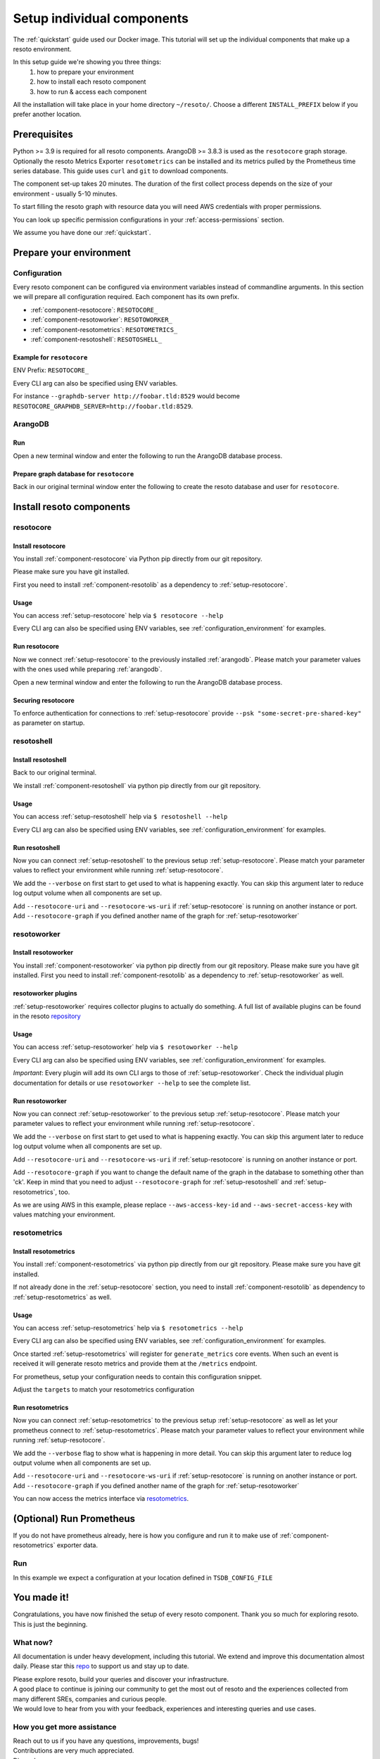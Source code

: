 ===========================
Setup individual components
===========================

The :ref:`quickstart` guide used our Docker image. This tutorial will set up the individual components that make up a resoto environment.

In this setup guide we're showing you three things:
    #. how to prepare your environment
    #. how to install each resoto component
    #. how to run & access each component

All the installation will take place in your home directory ``~/resoto/``. Choose a different ``INSTALL_PREFIX`` below if you prefer another location.


Prerequisites
*************

Python >= 3.9 is required for all resoto components. ArangoDB >= 3.8.3 is used as the ``resotocore`` graph storage.
Optionally the resoto Metrics Exporter ``resotometrics`` can be installed and its metrics pulled by the Prometheus time series database.
This guide uses ``curl`` and ``git`` to download components.

The component set-up takes 20 minutes. The duration of the first collect process depends on the size of your environment - usually 5-10 minutes.

To start filling the resoto graph with resource data you will need AWS credentials with proper permissions.

You can look up specific permission configurations in your :ref:`access-permissions` section.

We assume you have done our :ref:`quickstart`.

Prepare your environment
************************

.. _configuration_environment:

Configuration
=============

Every resoto component can be configured via environment variables instead of commandline arguments.
In this section we will prepare all configuration required.
Each component has its own prefix.

* :ref:`component-resotocore`: ``RESOTOCORE_``
* :ref:`component-resotoworker`: ``RESOTOWORKER_``
* :ref:`component-resotometrics`: ``RESOTOMETRICS_``
* :ref:`component-resotoshell`: ``RESOTOSHELL_``

Example for ``resotocore``
--------------------------

ENV Prefix: ``RESOTOCORE_``

Every CLI arg can also be specified using ENV variables.

For instance ``--graphdb-server http://foobar.tld:8529`` would become ``RESOTOCORE_GRAPHDB_SERVER=http://foobar.tld:8529``.

.. code-block:: bash
    :caption: Prepare the environment

    INSTALL_PREFIX="$HOME/resoto"

    # Create a new Python 3.9 virtual environment
    mkdir -p "$INSTALL_PREFIX"
    cd "$INSTALL_PREFIX"
    python3.9 -m venv venv
    source venv/bin/activate


    # Download and extract ArangoDB
    ARANGODB_VERSION=3.8.1
    ARANGODB_LINUX_DOWNLOAD_URL="https://download.arangodb.com/arangodb38/Community/Linux/arangodb3-linux-${ARANGODB_VERSION}.tar.gz"
    ARANGODB_MACOS_DOWNLOAD_URL="https://download.arangodb.com/arangodb38/Community/MacOSX/arangodb3-macos-${ARANGODB_VERSION}.tar.gz"
    [ "$(uname -s)" = Linux ] && ARANGODB_DOWNLOAD_URL=$ARANGODB_LINUX_DOWNLOAD_URL || ARANGODB_DOWNLOAD_URL=$ARANGODB_MACOS_DOWNLOAD_URL
    GRAPHDB_DIRECTORY="$INSTALL_PREFIX/db"                #<-- directory to store ArangoDB
    GRAPHDB_DATABASE_DIRECTORY="$INSTALL_PREFIX/data/db"  #<-- directory to store ArangoDB data
    GRAPHDB_SERVER_ENDPOINT="tcp://127.0.0.1:8529"        #<-- IP:port for ArangoDB to listen on
    GRAPHDB_ROOT_PASSWORD="changeme"                      #<-- ArangoDB root password

    # Download and extract ArangoDB
    mkdir -p "$GRAPHDB_DIRECTORY"                         #<-- directory to store ArangoDB
    mkdir -p "$GRAPHDB_DATABASE_DIRECTORY"                #<-- create data directory for ArangoDB
    curl -L -o /tmp/arangodb.tar.gz "$ARANGODB_DOWNLOAD_URL"
    tar xzvf /tmp/arangodb.tar.gz --strip-components=1 -C "$GRAPHDB_DIRECTORY"
    rm -f /tmp/arangodb.tar.gz

    RESOTOCORE_GRAPHDB_LOGIN="resoto"             #<-- user for ArangoDB database
    RESOTOCORE_GRAPHDB_PASSWORD="changeme"             #<-- password for ArangoDB user
    RESOTOCORE_GRAPHDB_DATABASE="resoto"          #<-- database name in ArangoDB


.. code-block:: bash
    :caption: Optional download and install :ref:`prometheus`

    PROMETHEUS_VERSION=2.30.3
    PROMETHEUS_LINUX_DOWNLOAD_URL="https://github.com/prometheus/prometheus/releases/download/v${PROMETHEUS_VERSION}/prometheus-${PROMETHEUS_VERSION}.linux-amd64.tar.gz"
    PROMETHEUS_MACOS_DOWNLOAD_URL="https://github.com/prometheus/prometheus/releases/download/v${PROMETHEUS_VERSION}/prometheus-${PROMETHEUS_VERSION}.darwin-amd64.tar.gz"
    [ "$(uname -s)" = Linux ] && PROMETHEUS_DOWNLOAD_URL=$PROMETHEUS_LINUX_DOWNLOAD_URL || PROMETHEUS_DOWNLOAD_URL=$PROMETHEUS_MACOS_DOWNLOAD_URL
    TSDB_DIRECTORY="$INSTALL_PREFIX/tsdb"                  #<-- directory to store Prometheus
    TSDB_DATABASE_DIRECTORY="$INSTALL_PREFIX/data/tsdb"    #<-- directory to store Prometheus data
    TSDB_CONFIG_FILE="$TSDB_DIRECTORY/prometheus.yml"      #<-- location of Prometheus configuration file
    TSDB_RETENTION_TIME="730d "                            #<-- retention time for Prometheus data

    # Download and extract Prometheus
    mkdir -p "$TSDB_DIRECTORY"                             #<-- directory to store Prometheus
    mkdir -p "$TSDB_DATABASE_DIRECTORY"                    #<-- create data directory for Prometheus
    curl -L -o /tmp/prometheus.tar.gz "$PROMETHEUS_DOWNLOAD_URL"
    tar xzvf /tmp/prometheus.tar.gz --strip-components=1 -C "$TSDB_DIRECTORY"
    rm -f /tmp/prometheus.tar.gz


.. _arangodb:

ArangoDB
========

Run
---
Open a new terminal window and enter the following to run the ArangoDB database process.

.. code-block:: bash
    :caption: run ArangoDB

    INSTALL_PREFIX="$HOME/resoto"
    GRAPHDB_DIRECTORY="$INSTALL_PREFIX/db"                #<-- directory to store ArangoDB
    GRAPHDB_DATABASE_DIRECTORY="$INSTALL_PREFIX/data/db"  #<-- directory to store ArangoDB data
    GRAPHDB_SERVER_ENDPOINT="tcp://127.0.0.1:8529"        #<-- IP:port for ArangoDB to listen on
    GRAPHDB_ROOT_PASSWORD="changeme"                      #<-- ArangoDB root password

    "$GRAPHDB_DIRECTORY/bin/arangod" \
      --database.directory "$GRAPHDB_DATABASE_DIRECTORY" \
      --server.endpoint "$GRAPHDB_SERVER_ENDPOINT" \
      --database.password "$GRAPHDB_ROOT_PASSWORD"

Prepare graph database for ``resotocore``
-----------------------------------------

Back in our original terminal window enter the following to create the resoto database and user for ``resotocore``.

.. code-block:: bash
    :caption: Run ``arangosh`` to configure graph database

    cat <<EOF | "$GRAPHDB_DIRECTORY/bin/arangosh" --console.history false --server.password "$GRAPHDB_ROOT_PASSWORD"
    const users = require('@arangodb/users');
    users.save('$RESOTOCORE_GRAPHDB_LOGIN', '$RESOTOCORE_GRAPHDB_PASSWORD');
    db._createDatabase('$RESOTOCORE_GRAPHDB_DATABASE');
    users.grantDatabase('$RESOTOCORE_GRAPHDB_LOGIN', '$RESOTOCORE_GRAPHDB_DATABASE', 'rw');
    EOF


Install resoto components
*************************

.. _setup-resotocore:

resotocore
==========

Install resotocore
------------------

You install :ref:`component-resotocore` via Python pip directly from our git repository.

Please make sure you have git installed.

First you need to install :ref:`component-resotolib` as a dependency to :ref:`setup-resotocore`.

.. code-block:: bash
    :caption: Install resotolib und resotocore

    pip install "git+https://github.com/someengineering/resoto.git@2.0.0a9#egg=resotolib&subdirectory=resotolib"
    pip install "git+https://github.com/someengineering/resoto.git@2.0.0a9#egg=resotocore&subdirectory=resotocore"

Usage
-----
You can access :ref:`setup-resotocore` help via ``$ resotocore --help``

Every CLI arg can also be specified using ENV variables, see :ref:`configuration_environment` for examples.

Run resotocore
--------------
Now we connect :ref:`setup-resotocore` to the previously installed :ref:`arangodb`.
Please match your parameter values with the ones used while preparing :ref:`arangodb`.

Open a new terminal window and enter the following to run the ArangoDB database process.

.. code-block:: bash
    :caption: Run resotocore

    INSTALL_PREFIX="$HOME/resoto"
    RESOTOCORE_GRAPHDB_LOGIN="resoto"             #<-- user for ArangoDB database
    RESOTOCORE_GRAPHDB_PASSWORD="changeme"             #<-- password for ArangoDB user
    RESOTOCORE_GRAPHDB_DATABASE="resoto"          #<-- database name in ArangoDB
    cd "$INSTALL_PREFIX"
    source venv/bin/activate

    resotocore \
      --graphdb-database "$RESOTOCORE_GRAPHDB_DATABASE" \
      --graphdb-username "$RESOTOCORE_GRAPHDB_LOGIN" \
      --graphdb-password "$RESOTOCORE_GRAPHDB_PASSWORD"

.. code-block:: console
    :caption: Successful launch log output

    ...
    ...
    20:25:11 [INFO] Initialization done. Starting API. [core.__main__]
    20:25:11 [INFO] Listener task_handler added to following queues: ['*'] [core.event_bus]
    ======== Running on http://localhost:8900 ========
    (Press CTRL+C to quit)

Securing resotocore
-------------------

To enforce authentication for connections to :ref:`setup-resotocore` provide ``--psk "some-secret-pre-shared-key"`` as parameter on startup.

.. _setup-resotoshell:

resotoshell
===========

Install resotoshell
-------------------

Back to our original terminal.

We install :ref:`component-resotoshell` via python pip directly from our git repository.

.. code-block:: bash
    :caption: Install resotoshell

    pip install "git+https://github.com/someengineering/resoto.git@2.0.0a6#egg=resotoshell&subdirectory=resotoshell"

Usage
-----

You can access :ref:`setup-resotoshell` help via ``$ resotoshell --help``

Every CLI arg can also be specified using ENV variables, see :ref:`configuration_environment` for examples.

Run resotoshell
---------------
Now you can connect :ref:`setup-resotoshell` to the previous setup :ref:`setup-resotocore`.
Please match your parameter values to reflect your environment while running :ref:`setup-resotocore`.

We add the ``--verbose`` on first start to get used to what is happening exactly.
You can skip this argument later to reduce log output volume when all components are set up.

Add ``--resotocore-uri`` and ``--resotocore-ws-uri`` if :ref:`setup-resotocore` is running on another instance or port.
Add ``--resotocore-graph`` if you defined another name of the graph for :ref:`setup-resotoworker`

.. code-block:: bash
    :caption: Run resotoshell

    resotoshell

.. code-block:: bash
    :caption: Verify resotoshell connection to resotocore

    > help
    2021-10-06 15:09:40,705 - DEBUG - 59675/MainThread - Setting columns 213, rows 115
    2021-10-06 15:09:40,705 - DEBUG - 59675/MainThread - Sending command "help" to http://localhost:8900/cli/execute?graph=resoto
    resotocore CLI
    Valid placeholder string:
        @UTC@ -> 2021-10-06T13:09:40Z
        @NOW@ -> 2021-10-06T13:09:40Z
        @TODAY@ -> 2021-10-06
    [...]

.. _setup-resotoworker:

resotoworker
============

Install resotoworker
--------------------

You install :ref:`component-resotoworker` via python pip directly from our git repository.
Please make sure you have git installed.
First you need to install :ref:`component-resotolib` as a dependency to :ref:`setup-resotoworker` as well.

.. code-block:: bash
    :caption: Install resotoworker

    pip install "git+https://github.com/someengineering/resoto.git@2.0.0a6#egg=resotoworker&subdirectory=resotoworker"


.. _plugins:

resotoworker plugins
--------------------

:ref:`setup-resotoworker` requires collector plugins to actually do something.
A full list of available plugins can be found in the resoto `repository <https://github.com/someengineering/resoto/tree/main/plugins>`_

.. code-block:: bash
    :caption: Install plugins

    pip install "git+https://github.com/someengineering/resoto.git@2.0.0a6#egg=resoto-plugin-aws&subdirectory=plugins/aws"
    pip install "git+https://github.com/someengineering/resoto.git@2.0.0a6#egg=resoto-plugin-example_collector&subdirectory=plugins/example_collector"
    pip install "git+https://github.com/someengineering/resoto.git@2.0.0a6#egg=resoto-plugin-gcp&subdirectory=plugins/gcp"
    pip install "git+https://github.com/someengineering/resoto.git@2.0.0a6#egg=resoto-plugin-github&subdirectory=plugins/github"
    pip install "git+https://github.com/someengineering/resoto.git@2.0.0a6#egg=resoto-plugin-k8s&subdirectory=plugins/k8s"
    pip install "git+https://github.com/someengineering/resoto.git@2.0.0a6#egg=resoto-plugin-onelogin&subdirectory=plugins/onelogin"
    pip install "git+https://github.com/someengineering/resoto.git@2.0.0a6#egg=resoto-plugin-onprem&subdirectory=plugins/onprem"
    pip install "git+https://github.com/someengineering/resoto.git@2.0.0a6#egg=resoto-plugin-slack&subdirectory=plugins/slack"
    pip install "git+https://github.com/someengineering/resoto.git@2.0.0a6#egg=resoto-plugin-vsphere&subdirectory=plugins/vsphere"

Usage
-----
You can access :ref:`setup-resotoworker` help via ``$ resotoworker --help``

Every CLI arg can also be specified using ENV variables, see :ref:`configuration_environment` for examples.

*Important*: Every plugin will add its own CLI args to those of :ref:`setup-resotoworker`. Check the individual plugin documentation for details or use ``resotoworker --help`` to see the complete list.

Run resotoworker
----------------
Now you can connect :ref:`setup-resotoworker` to the previous setup :ref:`setup-resotocore`.
Please match your parameter values to reflect your environment while running :ref:`setup-resotocore`.

We add the ``--verbose`` on first start to get used to what is happening exactly.
You can skip this argument later to reduce log output volume when all components are set up.

Add ``--resotocore-uri`` and ``--resotocore-ws-uri`` if :ref:`setup-resotocore` is running on another instance or port.

Add ``--resotocore-graph`` if you want to change the default name of the graph in the database to something other than 'ck'.
Keep in mind that you need to adjust ``--resotocore-graph`` for :ref:`setup-resotoshell` and :ref:`setup-resotometrics`, too.

As we are using AWS in this example, please replace ``--aws-access-key-id`` and ``--aws-secret-access-key`` with values matching your environment.

.. code-block:: bash
    :caption: Run resotoworker

    resotoworker \
      --verbose \
      --collector aws \
      --aws-access-key-id AKIAZGZEXAMPLE \
      --aws-secret-access-key vO51EW/8ILMGrSBV/Ia9FEXAMPLE

.. code-block:: console
    :caption: Successful launch log output

    2021-10-05 13:03:36,924 - INFO - 3189/MainThread - resoto collectord initializing
    2021-10-05 13:03:36,924 - DEBUG - 3189/MainThread - Only loading plugins of type PluginType.COLLECTOR
    2021-10-05 13:03:36,925 - DEBUG - 3189/MainThread - Finding plugins
    2021-10-05 13:03:37,443 - DEBUG - 3189/MainThread - Found plugin <class 'resoto_plugin_aws.AWSPlugin'> (COLLECTOR)
    [...]
    2021-10-05 13:03:37,446 - INFO - 3189/workerd-events - Connecting to resotocore message bus
    2021-10-05 13:03:37,446 - DEBUG - 3189/workerd-events - workerd-events registering for collect actions ({'timeout': 10800, 'wait_for_completion': True})
    2021-10-05 13:03:37,446 - DEBUG - 3189/workerd-tasks - Registering <bound method CoreTasks.shutdown of <CoreTasks(workerd-tasks, started 6197522432)>> with event SHUTDOWN (blocking: False, one-shot: False)
    2021-10-05 13:03:37,448 - INFO - 3189/workerd-tasks - Connecting to resotocore task queue
    2021-10-05 13:03:37,448 - DEBUG - 3189/workerd-tasks - workerd-tasks connecting to ws://localhost:8900/work/queue?task=tag
    2021-10-05 13:03:37,454 - DEBUG - 3189/workerd-tasks - workerd-tasks connected to resotocore task queue
    2021-10-05 13:03:37,514 - DEBUG - 3189/workerd-events - workerd-events registering for cleanup actions ({'timeout': 10800, 'wait_for_completion': True})
    2021-10-05 13:03:37,533 - DEBUG - 3189/workerd-events - workerd-events connecting to ws://localhost:8900/subscriber/workerd-events/handle
    2021-10-05 13:03:37,536 - DEBUG - 3189/workerd-events - workerd-events connected to resotocore message bus



.. _setup-resotometrics:

resotometrics
=============

Install resotometrics
---------------------

You install :ref:`component-resotometrics` via python pip directly from our git repository.
Please make sure you have git installed.

If not already done in the :ref:`setup-resotocore` section, you need to install :ref:`component-resotolib` as dependency to :ref:`setup-resotometrics` as well.

.. code-block:: bash
    :caption: Install resotometrics

    pip install "git+https://github.com/someengineering/resoto.git@2.0.0a6#egg=resotometrics&subdirectory=resotometrics"

Usage
-----

You can access :ref:`setup-resotometrics` help via ``$ resotometrics --help``

Every CLI arg can also be specified using ENV variables, see :ref:`configuration_environment` for examples.

Once started :ref:`setup-resotometrics` will register for ``generate_metrics`` core events. When such an event is received it will
generate resoto metrics and provide them at the ``/metrics`` endpoint.

For prometheus, setup your configuration needs to contain this configuration snippet.

Adjust the ``targets`` to match your resotometrics configuration

.. code-block:: yaml
    :caption: :ref:`prometheus` configuration snippet

    scrape_configs:
    - job_name: "resotometrics"
        static_configs:
        - targets: ["localhost:9955"]

Run resotometrics
-----------------
Now you can connect :ref:`setup-resotometrics` to the previous setup :ref:`setup-resotocore` as well as let your prometheus connect to :ref:`setup-resotometrics`.
Please match your parameter values to reflect your environment while running :ref:`setup-resotocore`.

We add the ``--verbose`` flag to show what is happening in more detail.
You can skip this argument later to reduce log output volume when all components are set up.

Add ``--resotocore-uri`` and ``--resotocore-ws-uri`` if :ref:`setup-resotocore` is running on another instance or port.
Add ``--resotocore-graph`` if you defined another name of the graph for :ref:`setup-resotoworker`

.. code-block:: bash
    :caption: Run resotometrics

    $ resotometrics --verbose

.. code-block:: console
    :caption: Successful launch log output

    2021-10-05 13:20:43,798 - DEBUG - 6143/MainThread - generating metrics
    2021-10-05 13:20:43,798 - INFO - 6143/webserver - CherryPy ENGINE Bus STARTING
    2021-10-05 13:20:43,798 - DEBUG - 6143/resotometrics - Registering <bound method CoreActions.shutdown of <CoreActions(resotometrics, started 6189232128)>> with event SHUTDOWN (blocking: False, one-shot: False)
    2021-10-05 13:20:43,798 - INFO - 6143/resotometrics - Connecting to resotocore message bus
    [...]
    2021-10-05 13:20:43,824 - DEBUG - 6143/resotometrics - resotometrics connected to resotocore message bus
    2021-10-05 13:20:44,904 - INFO - 6143/webserver - CherryPy ENGINE Serving on http://:::9955
    2021-10-05 13:20:44,905 - INFO - 6143/webserver - CherryPy ENGINE Bus STARTED

You can now access the metrics interface via `resotometrics <http://localhost:9955/metrics>`_.

.. _prometheus:

(Optional) Run Prometheus
*************************

If you do not have prometheus already, here is how you configure and run it to make use of :ref:`component-resotometrics` exporter data. 

Run
===

In this example we expect a configuration at your location defined in ``TSDB_CONFIG_FILE``

.. code-block:: yaml
    :caption: ``TSDB_CONFIG_FILE`` configuration.

    global:
        scrape_interval: 120s 
        evaluation_interval: 120s

        alerting:
        alertmanagers:
            - static_configs:
                - targets:
                # - alertmanager:9093

        rule_files:
        # - "first_rules.yml"
        # - "second_rules.yml"

        scrape_configs:
        - job_name: "prometheus"
            static_configs:
            - targets: ["localhost:9090"]

        - job_name: "resotometrics"
            static_configs:
            - targets: ["localhost:9955"]


.. code-block:: bash
    :caption: Create data directory and run Prometheus

    "$TSDB_DIRECTORY/prometheus" --config.file="$TSDB_CONFIG_FILE" \
      --storage.tsdb.path="$TSDB_DATABASE_DIRECTORY" \
      --storage.tsdb.retention.time="$TSDB_RETENTION_TIME" \
      --web.console.libraries=/usr/local/tsdb/console_libraries \
      --web.console.templates=/usr/local/tsdb/consoles \
      --web.enable-lifecycle \
      --web.enable-admin-api


You made it!
************
Congratulations, you have now finished the setup of every resoto component.
Thank you so much for exploring resoto. This is just the beginning.

What now?
=========
All documentation is under heavy development, including this tutorial.
We extend and improve this documentation almost daily. Please star this `repo <http://github.com/someengineering/resoto>`_ to support us and stay up to date.

| Please explore resoto, build your queries and discover your infrastructure.
| A good place to continue is joining our community to get the most out of resoto and the experiences collected from many different SREs, companies and curious people.
| We would love to hear from you with your feedback, experiences and interesting queries and use cases.

How you get more assistance
===========================

| Reach out to us if you have any questions, improvements, bugs!
| Contributions are very much appreciated.

| Discord:
| https://discord.gg/3G3sX6y3bt

| GitHub Issue:
| https://github.com/someengineering/resoto/issues/new 
